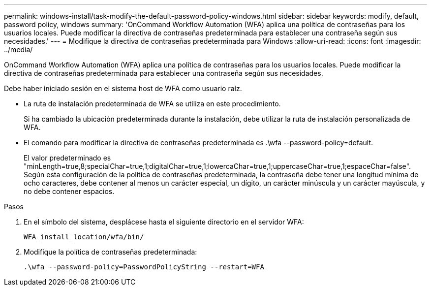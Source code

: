 ---
permalink: windows-install/task-modify-the-default-password-policy-windows.html 
sidebar: sidebar 
keywords: modify, default, password policy, windows 
summary: 'OnCommand Workflow Automation (WFA) aplica una política de contraseñas para los usuarios locales. Puede modificar la directiva de contraseñas predeterminada para establecer una contraseña según sus necesidades.' 
---
= Modifique la directiva de contraseñas predeterminada para Windows
:allow-uri-read: 
:icons: font
:imagesdir: ../media/


[role="lead"]
OnCommand Workflow Automation (WFA) aplica una política de contraseñas para los usuarios locales. Puede modificar la directiva de contraseñas predeterminada para establecer una contraseña según sus necesidades.

Debe haber iniciado sesión en el sistema host de WFA como usuario raíz.

* La ruta de instalación predeterminada de WFA se utiliza en este procedimiento.
+
Si ha cambiado la ubicación predeterminada durante la instalación, debe utilizar la ruta de instalación personalizada de WFA.

* El comando para modificar la directiva de contraseñas predeterminada es .\wfa --password-policy=default.
+
El valor predeterminado es "minLength=true,8;specialChar=true,1;digitalChar=true,1;lowercaChar=true,1;uppercaseChar=true,1;espaceChar=false". Según esta configuración de la política de contraseñas predeterminada, la contraseña debe tener una longitud mínima de ocho caracteres, debe contener al menos un carácter especial, un dígito, un carácter minúscula y un carácter mayúscula, y no debe contener espacios.



.Pasos
. En el símbolo del sistema, desplácese hasta el siguiente directorio en el servidor WFA:
+
`WFA_install_location/wfa/bin/`

. Modifique la política de contraseñas predeterminada:
+
`.\wfa --password-policy=PasswordPolicyString --restart=WFA`


